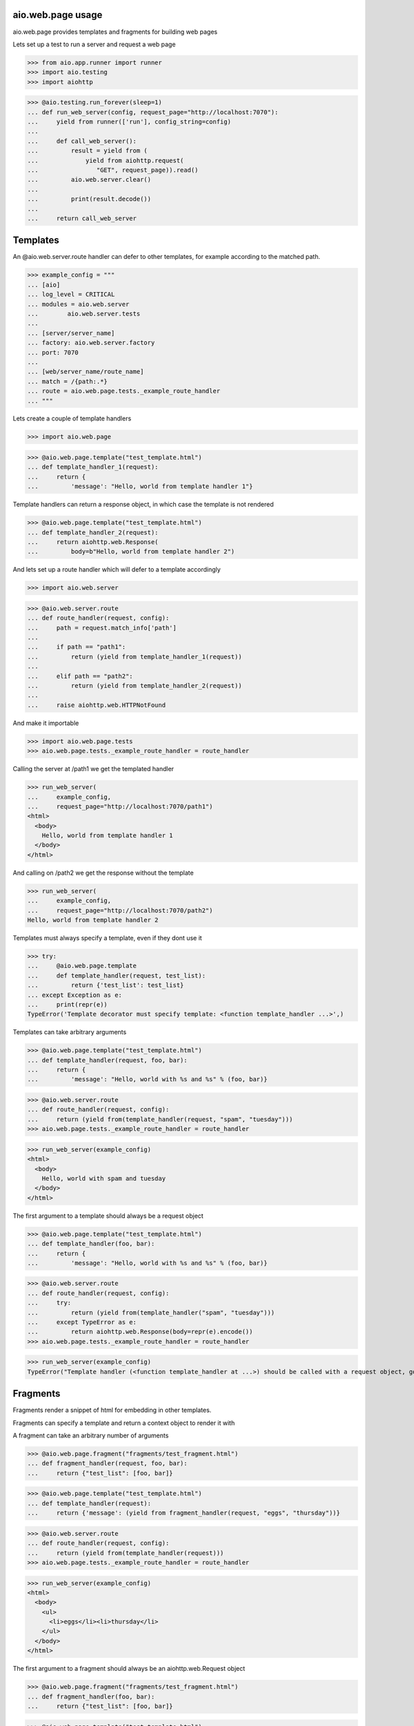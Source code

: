 aio.web.page usage
------------------

aio.web.page provides templates and fragments for building web pages

Lets set up a test to run a server and request a web page

>>> from aio.app.runner import runner    
>>> import aio.testing
>>> import aiohttp  

>>> @aio.testing.run_forever(sleep=1)
... def run_web_server(config, request_page="http://localhost:7070"):
...     yield from runner(['run'], config_string=config)
... 
...     def call_web_server():
...         result = yield from (
...             yield from aiohttp.request(
...                "GET", request_page)).read()
...         aio.web.server.clear()
... 
...         print(result.decode())
... 
...     return call_web_server


Templates
---------
  
An @aio.web.server.route handler can defer to other templates, for example according to the matched path.

>>> example_config = """
... [aio]
... log_level = CRITICAL
... modules = aio.web.server
...        aio.web.server.tests  
... 
... [server/server_name]
... factory: aio.web.server.factory
... port: 7070
... 
... [web/server_name/route_name]
... match = /{path:.*}
... route = aio.web.page.tests._example_route_handler
... """

Lets create a couple of template handlers

>>> import aio.web.page

>>> @aio.web.page.template("test_template.html")    
... def template_handler_1(request):  
...     return {
...         'message': "Hello, world from template handler 1"}

Template handlers can return a response object, in which case the template is not rendered
  
>>> @aio.web.page.template("test_template.html")
... def template_handler_2(request):
...     return aiohttp.web.Response(
...         body=b"Hello, world from template handler 2")


And lets set up a route handler which will defer to a template accordingly

>>> import aio.web.server

>>> @aio.web.server.route
... def route_handler(request, config):
...     path = request.match_info['path']
... 
...     if path == "path1":
...         return (yield from template_handler_1(request))
... 
...     elif path == "path2":
...         return (yield from template_handler_2(request))
... 
...     raise aiohttp.web.HTTPNotFound

And make it importable
  
>>> import aio.web.page.tests
>>> aio.web.page.tests._example_route_handler = route_handler

Calling the server at /path1 we get the templated handler
  
>>> run_web_server(
...     example_config,
...     request_page="http://localhost:7070/path1")  
<html>
  <body>
    Hello, world from template handler 1
  </body>
</html>

And calling on /path2 we get the response without the template
  
>>> run_web_server(
...     example_config,
...     request_page="http://localhost:7070/path2")  
Hello, world from template handler 2


Templates must always specify a template, even if they dont use it

>>> try:
...     @aio.web.page.template
...     def template_handler(request, test_list):  
...         return {'test_list': test_list}
... except Exception as e:
...     print(repr(e))
TypeError('Template decorator must specify template: <function template_handler ...>',)

Templates can take arbitrary arguments

>>> @aio.web.page.template("test_template.html")    
... def template_handler(request, foo, bar):  
...     return {
...         'message': "Hello, world with %s and %s" % (foo, bar)}

>>> @aio.web.server.route
... def route_handler(request, config):
...     return (yield from(template_handler(request, "spam", "tuesday")))
>>> aio.web.page.tests._example_route_handler = route_handler

>>> run_web_server(example_config)
<html>
  <body>
    Hello, world with spam and tuesday
  </body>
</html>

The first argument to a template should always be a request object

>>> @aio.web.page.template("test_template.html")    
... def template_handler(foo, bar):  
...     return {
...         'message': "Hello, world with %s and %s" % (foo, bar)}

>>> @aio.web.server.route
... def route_handler(request, config):
...     try:
...         return (yield from(template_handler("spam", "tuesday")))
...     except TypeError as e:
...         return aiohttp.web.Response(body=repr(e).encode())
>>> aio.web.page.tests._example_route_handler = route_handler

>>> run_web_server(example_config)
TypeError("Template handler (<function template_handler at ...>) should be called with a request object, got: <class 'str'> spam",)


Fragments
---------

Fragments render a snippet of html for embedding in other templates.

Fragments can specify a template and return a context object to render it with

A fragment can take an arbitrary number of arguments

>>> @aio.web.page.fragment("fragments/test_fragment.html")
... def fragment_handler(request, foo, bar):
...     return {"test_list": [foo, bar]}

>>> @aio.web.page.template("test_template.html")    
... def template_handler(request):
...     return {'message': (yield from fragment_handler(request, "eggs", "thursday"))}

>>> @aio.web.server.route
... def route_handler(request, config):
...     return (yield from(template_handler(request)))
>>> aio.web.page.tests._example_route_handler = route_handler

>>> run_web_server(example_config)
<html>
  <body>
    <ul>
      <li>eggs</li><li>thursday</li>
    </ul>
  </body>
</html>

The first argument to a fragment should always be an aiohttp.web.Request object

>>> @aio.web.page.fragment("fragments/test_fragment.html")
... def fragment_handler(foo, bar):
...     return {"test_list": [foo, bar]}

>>> @aio.web.page.template("test_template.html")    
... def template_handler(request):
...     try:
...         message = (yield from(fragment_handler("eggs", "thursday")))
...     except Exception as e:
...         message = repr(e)
...     return {'message': message}

>>> @aio.web.server.route
... def route_handler(request, config):
...     return (yield from(template_handler(request)))
>>> aio.web.page.tests._example_route_handler = route_handler

>>> run_web_server(example_config)
<html>
  <body>
    TypeError("Fragment handler (<function fragment_handler ...>) should be called with a request object, got: <class 'str'> eggs",)
  </body>
</html>


Fragments do not need to specify a template

>>> @aio.web.page.fragment
... def fragment_handler(request):
...     return "Hello from fragment"

>>> @aio.web.page.template("test_template.html")  
... def template_handler(request):
...     return {'message': (yield from fragment_handler(request))}  

>>> @aio.web.server.route
... def route_handler(request, config):
...     return (yield from(template_handler(request)))
>>> aio.web.page.tests._example_route_handler = route_handler

>>> run_web_server(example_config)
<html>
  <body>
    Hello from fragment
  </body>
</html>

If a fragment doesnt specify a template, it must return a string

>>> @aio.web.page.fragment
... def fragment_handler(request):
...     return {"foo": "bar"}

>>> @aio.web.page.template("test_template.html")  
... def template_handler(request):
...     try:
...         fragment = yield from fragment_handler(request)
...     except Exception as e:
...         fragment = repr(e)
...     return {'message': fragment}

>>> @aio.web.server.route
... def route_handler(request, config):
...     return (yield from(template_handler(request)))
>>> aio.web.page.tests._example_route_handler = route_handler

>>> run_web_server(example_config)
<html>
  <body>
    TypeError('Fragment handler (<function fragment_handler at ...>) should specify a template or return a string',)
  </body>
</html>

Fragments should only return strings or context dictionaries, and should not return an aiohttp.web.Response object.

>>> @aio.web.page.fragment("fragments/test_fragment.html")
... def fragment_handler(request):
...     return aiohttp.web.Response(body=b"Fragments should not return Response objects")

>>> @aio.web.page.template("test_template.html")  
... def template_handler(request):
...     try:
...         fragment = yield from fragment_handler(request)
...     except Exception as e:
...         fragment = repr(e)
...     return {'message': fragment}

>>> @aio.web.server.route
... def route_handler(request, config):
...     return (yield from(template_handler(request)))
>>> aio.web.page.tests._example_route_handler = route_handler

>>> run_web_server(example_config)
<html>
  <body>
    TypeError("Fragment handler (<function fragment_handler ...>) should return a string or context dictionary, got: <class 'aiohttp.web_reqrep.Response'> <Response OK not started>",)
  </body>
</html>



